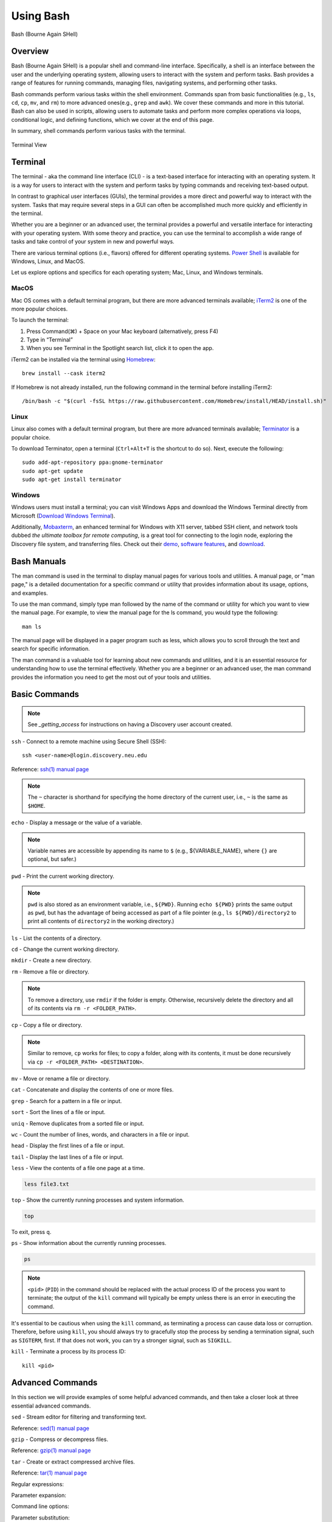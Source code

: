 .. _bash:

***********
Using Bash
***********
.. figure:: /images/bash-logo.png
   :class: with-border
   :width: 300
   :alt: Bash (Bourne Again SHell) logo.
   :align: center

   Bash (Bourne Again SHell)


Overview
=========
Bash (Bourne Again SHell) is a popular shell and command-line interface. Specifically, a shell is an interface between the user and the underlying operating system, allowing users to interact with the system and perform tasks. Bash provides a range of features for running commands, managing files, navigating systems, and performing other tasks.

Bash commands perform various tasks within the shell environment. Commands span from basic functionalities (e.g., ``ls``, ``cd``, ``cp``, ``mv``, and ``rm``) to more advanced ones(e.g., ``grep`` and ``awk``). We cover these commands and more in this tutorial. Bash can also be used in scripts, allowing users to automate tasks and perform more complex operations via loops, conditional logic, and defining functions, which we cover at the end of this page.

In summary, shell commands perform various tasks with the terminal.


.. figure:: /images/terminal-view.png
   :class: with-border
   :width: 300
   :alt: Terminal View.
   :align: center

   Terminal View

Terminal
=========
The terminal - aka the command line interface (CLI) - is a text-based interface for interacting with an operating system. It is a way for users to interact with the system and perform tasks by typing commands and receiving text-based output.

In contrast to graphical user interfaces (GUIs), the terminal provides a more direct and powerful way to interact with the system. Tasks that may require several steps in a GUI can often be accomplished much more quickly and efficiently in the terminal.

Whether you are a beginner or an advanced user, the terminal provides a powerful and versatile interface for interacting with your operating system. With some theory and practice, you can use the terminal to accomplish a wide range of tasks and take control of your system in new and powerful ways.

There are various terminal options (i.e., flavors) offered for different operating systems. `Power Shell`_ is available for Windows, Linux, and MacOS.

Let us explore options and specifics for each operating system; Mac, Linux, and Windows terminals.

MacOS
------
Mac OS comes with a default terminal program, but there are more advanced terminals available; `iTerm2`_ is one of the more popular choices.

To launch the terminal:

#. Press Command(⌘) + Space on your Mac keyboard (alternatively, press F4)
#. Type in “Terminal”
#. When you see Terminal in the Spotlight search list, click it to open the app.

iTerm2 can be installed via the terminal using `Homebrew`_::

   brew install --cask iterm2

If Homebrew is not already installed, run the following command in the terminal before installing iTerm2::

   /bin/bash -c "$(curl -fsSL https://raw.githubusercontent.com/Homebrew/install/HEAD/install.sh)"

Linux
------
Linux also comes with a default terminal program, but there are more advanced terminals available; `Terminator`_ is a popular choice.

To download Terminator, open a terminal (``Ctrl+Alt+T`` is the shortcut to do so). Next, execute the following::

   sudo add-apt-repository ppa:gnome-terminator
   sudo apt-get update
   sudo apt-get install terminator
   
Windows
-------
Windows users must install a terminal; you can visit Windows Apps and download the Windows Terminal directly from Microsoft (`Download Windows Terminal`_).

Additionally, `Mobaxterm`_, an enhanced terminal for Windows with X11 server, tabbed SSH client, and network tools dubbed *the ultimate toolbox for remote computing*, is a great tool for connecting to the login node, exploring the Discovery file system, and transferring files. Check out their `demo <https://mobaxterm.mobatek.net/demo.html>`_, `software features <https://mobaxterm.mobatek.net/features.html>`_, and `download <https://mobaxterm.mobatek.net/download.html>`_.

Bash Manuals
============
The man command is used in the terminal to display manual pages for various tools and utilities. A manual page, or "man page," is a detailed documentation for a specific command or utility that provides information about its usage, options, and examples.

To use the man command, simply type man followed by the name of the command or utility for which you want to view the manual page. For example, to view the manual page for the ls command, you would type the following::
  
  man ls

The manual page will be displayed in a pager program such as less, which allows you to scroll through the text and search for specific information.

The man command is a valuable tool for learning about new commands and utilities, and it is an essential resource for understanding how to use the terminal effectively. Whether you are a beginner or an advanced user, the man command provides the information you need to get the most out of your tools and utilities.

Basic Commands
==============
.. note:: 
  See `_getting_access` for instructions on having a Discovery user account created.

``ssh`` - Connect to a remote machine using Secure Shell (SSH)::

   ssh <user-name>@login.discovery.neu.edu

Reference: `ssh(1) manual page`_

.. note::
   The ``~`` character is shorthand for specifying the home directory of the current user, i.e., ``~`` is the same as ``$HOME``.

``echo`` - Display a message or the value of a variable.

.. code-block:: shell
  :emphasize-lines: 2

  echo "Hello, world!"
  Hello, world!

.. note:: 
  Variable names are accessible by appending its name to ``$`` (e.g., ${VARIABLE_NAME}, where ``{}`` are optional, but safer.)

``pwd`` - Print the current working directory.

.. code-block:: shell
  :emphasize-lines: 2

  pwd
  /path/to/directory1

.. note::
  ``pwd`` is also stored as an environment variable, i.e., ``${PWD}``. Running ``echo ${PWD}`` prints the same output as ``pwd``, but has the advantage of being accessed as part of a file pointer (e.g., ``ls ${PWD}/directory2`` to print all contents of ``directory2`` in the working directory.)

``ls`` - List the contents of a directory.

.. code-block:: shell
  :emphasize-lines: 2

  ls
  file1.txt file2.txt directory1

``cd`` - Change the current working directory.

.. code-block:: shell
  :emphasize-lines: 3

  cd ~/directory1
  pwd
  <$HOME>/directory1

``mkdir`` - Create a new directory.

.. code-block:: shell
  :emphasize-lines: 3

   mkdir directory2
   ls
   file1.txt file2.txt directory1 directory2

``rm`` - Remove a file or directory.

.. code-block:: shell
  :emphasize-lines: 3

   rm file1.txt
   ls
   file2.txt directory1 directory2

.. note:: 
  To remove a directory, use ``rmdir`` if the folder is empty. Otherwise, recursively delete the directory and all of its contents via ``rm -r <FOLDER_PATH>``.

``cp`` - Copy a file or directory.

.. code-block:: shell
  :emphasize-lines: 3

   cp file2.txt file3.txt
   ls
   file2.txt file3.txt directory1 directory2

.. note:: 
  Similar to remove, ``cp`` works for files; to copy a folder, along with its contents, it must be done recursively via ``cp -r <FOLDER_PATH> <DESTINATION>``.

``mv`` - Move or rename a file or directory.

.. code-block:: shell
  :emphasize-lines: 3

  mv file2.txt file4.txt
  ls
  file3.txt file4.txt directory1 directory2

``cat`` - Concatenate and display the contents of one or more files.

.. code-block:: shell
  :emphasize-lines: 2

  cat file3.txt
  This is the contents of file3.txt

``grep`` - Search for a pattern in a file or input.

.. code-block:: shell
  :emphasize-lines: 2

  grep "the" file3.txt
  This is the contents of file3.txt

``sort`` - Sort the lines of a file or input.

.. code-block:: shell
  :emphasize-lines: 2

  sort file3.txt
  This is the contents of file3.txt

``uniq`` - Remove duplicates from a sorted file or input.

.. code-block:: shell
  :emphasize-lines: 2

  sort file3.txt | uniq
  This is the contents of file3.txt

``wc`` - Count the number of lines, words, and characters in a file or input.

.. code-block:: shell
  :emphasize-lines: 2

   wc file3.txt
   1   4  26 file3.txt

``head`` - Display the first lines of a file or input.

.. code-block:: shell
  :emphasize-lines: 2

   head file3.txt
   This is the contents of file3.txt

``tail`` - Display the last lines of a file or input.

.. code-block:: shell
  :emphasize-lines: 2

  tail file3.txt
  This is the contents of file3.txt

``less`` - View the contents of a file one page at a time.

.. code-block:: shell

   less file3.txt

``top`` - Show the currently running processes and system information.

.. code-block:: shell

   top

To exit, press ``q``.

``ps`` - Show information about the currently running processes.

.. code-block:: shell

   ps
.. note::
   ``<pid>`` (``PID``) in the command should be replaced with the actual process ID of the process you want to terminate; the output of the ``kill`` command will typically be empty unless there is an error in executing the command.

It's essential to be cautious when using the ``kill`` command, as terminating a process can cause data loss or corruption. Therefore, before using ``kill``, you should always try to gracefully stop the process by sending a termination signal, such as ``SIGTERM``, first. If that does not work, you can try a stronger signal, such as ``SIGKILL``.

``kill`` - Terminate a process by its process ID::

   kill <pid>

Advanced Commands
=================
In this section we will provide examples of some helpful advanced commands, and then take a closer look at three essential advanced commands.

``sed`` - Stream editor for filtering and transforming text.

.. code-block:: shell
  :emphasize-lines: 2-4, 7-9

  cat file1.txt
  This is line 1
  This is line 2
  This is line 3

  sed 's/line 1/Line 1/' file1.txt
  This is Line 1
  This is line 2
  This is line 3

Reference: `sed(1) manual page`_

``gzip`` - Compress or decompress files.

.. code-block:: shell
  :emphasize-lines: 3

  gzip file1.txt
  ls
  file1.txt.gz

.. code-block:: shell
  :emphasize-lines: 3

  gunzip file1.txt.gz
  ls
  file1.txt

Reference: `gzip(1) manual page`_

``tar`` - Create or extract compressed archive files.

.. code-block:: shell
  :emphasize-lines: 3

  tar cvf archive.tar file1.txt file2.txt
  ls
  archive.tar file1.txt file2.txt

.. code-block:: shell
  :emphasize-lines: 3

  tar xvf archive.tar
  ls
  file1.txt file2.txt

Reference: `tar(1) manual page`_

Regular expressions:

.. code-block:: shell
  :emphasize-lines: 2-3

  grep -E '^[A-Z][a-z]+$' file1.txt
  John
  Jane

Parameter expansion:

.. code-block:: shell
  :emphasize-lines: 3

  name="John Doe"
  echo ${name// /_}
  John_Doe

Command line options:

.. code-block:: shell
  :emphasize-lines: 2-5

  ls -lh
  total 8.0K
  drwxrwxr-x 2 user user 4.0K Feb 14 13:29 directory1
  -rw-rw-r-- 1 user user   12 Feb 14 13:29 file1.txt
  -rw-rw-r-- 1 user user   14 Feb 14 13:29 file2.txt

Parameter substitution:

.. code-block:: shell
  :emphasize-lines: 2

  echo ${name:4:3}
  Doe

Arithmetic operations:

.. code-block:: shell
  :emphasize-lines: 2

  echo $((2 + 2))
  4

File tests:

.. code-block:: shell
  :emphasize-lines: 5

  file=file1.txt
  if [ -f $file ]; then
  >   echo "$file is a regular file"
  > fi
  file1.txt is a regular file

String tests:

.. code-block:: shell
  :emphasize-lines: 5

   string="hello"
   if [ "$string" == "hello" ]; then
   >   echo "The strings match"
   > fi
   The strings match

Command substitution with process substitution::

   diff <(ls /path/to/dir1) <(ls /path/to/dir2)

The next few subsections provide more details on a few advanced bash tools that often come in handy.

rsync
-----
The ``rsync`` command is a powerful and versatile file transfer utility commonly used to synchronize files and directories between different locations. It can transfer files over a network connection and run in various modes, including local and remote transfers and backup operations. One of the key benefits of using ``rsync`` is its ability to transfer only the differences between the source and destination files, which can significantly reduce the amount of data transfer time required. Additionally, ``rsync`` supports various advanced features, including the ability to perform incremental backups and preserve symbolic links, making it a popular tool for system administrators and other advanced users.

.. important:: 
   File transfers must be done using the transfer node on the Discovery, i.e., do not copy to or from the login node accessible via ``xfer.discovery.neu.edu``. See :ref:`transferring data` for more information.

We have listed a few examples of ``rsync`` synchronizing files and directories between two locations, but there are many more options available. Consult the `rsync(1) manual page`_ for more information on effectively using ``rsync``.

Syncing a local directory to a remote server::

   rsync -avz /local/path user@xfer.discovery.neu.edu:/remote/path

Syncing a remote server to a local directory::

   rsync -avz user@xfer.discovery.neu.edu:/remote/path /local/path

Syncing a local directory to a remote server with compression::

   rsync -avz --compress /local/path user@xfer.discovery.neu.edu:/remote/path

Syncing a remote server to a local directory while preserving permissions::

   rsync -avz --perms user@xfer.discovery.neu.edu:/remote/path /local/path

Syncing only files that have been modified in the last hour::

   rsync -avz --update --min-age=3600 /local/path user@xfer.discovery.neu.edu:/remote/path

Syncing a local directory to a remote server while excluding certain files::

   rsync -avz --exclude='*.log' /local/path user@xfer.discovery.neu.edu:/remote/path

Syncing a remote server to a local directory while preserving symbolic links::

   rsync -avz --links user@xfer.discovery.neu.edu:/remote/path /local/path

find
-----
``find`` is a command line tool used to search for files and directories within a specified location. It operates by starting at a specified directory and recursively searching through its subdirectories. The user can select a range of criteria to match (e.g., file name, size, modification time), and ``find`` will return a list of all files and directories that match the specified criteria. ``find`` provides a range of options for further processing the results, such as executing a command on each matching file, printing the results, or performing other operations. As a result, it is a versatile tool to search for specific files and to clean up old files.

Here are several advanced examples of using the ``find`` command to search for files and directories; see `find(1) manual page`_ for more information on how to use the command effectively.

To search for files and directories:

.. code-block:: shell
  :emphasize-lines: 2-3

  find /path/to/search -name "*.txt"
  /path/to/search/file1.txt
  /path/to/search/file2.txt

Finding files based on size::

   find /path/to/dir -size +10M

This will find all files in ``/path/to/dir`` that are larger than 10 MB.

Finding files based on modification time::

   find /path/to/dir -mtime +7

This will find all files in ``/path/to/dir`` that have been modified more than 7 days ago.

Finding files based on type::

   find /path/to/dir -type f

This will find all files in ``/path/to/dir`` that are regular files (not directories).

Finding files based on name::

   find /path/to/dir -name "*.txt"

This will find all files in ``/path/to/dir`` that have a ``.txt`` file extension.

Executing commands on matching files::

   find /path/to/dir -name "*.txt" -exec chmod 644 {} \;

This will find all files in ``/path/to/dir`` that have a ``.txt`` file extension and execute the ``chmod`` command on each file, changing its permissions to ``644``.

awk
-----
``awk`` is a text-processing tool widely used for data extraction, report generation, and other text-related tasks. It operates by reading a file line-by-line and processing each line based on a set of rules defined by the user. The regulations specify the conditions under which certain actions are performed, such as printing specific fields, performing calculations, or modifying the text in some way. ``awk`` is particularly useful for processing tabular data, such as those found in CSV files, and extracting and manipulating data in various ways. Additionally, ``awk`` provides a rich set of string and numerical manipulation functions, making it a powerful tool for working with large data sets.

Below are a few examples of ``awk`` processing and manipulating text data, but there are many more options and features available. Consult the `awk(1) manual page`_ for more information on effectively using the tool.

We will use a sample file ``awk-example.txt`` to work through this section.

:download:`Download <../resources/awk-example.txt>`, or create and name a file as shown in the following block. Also, be sure to store in the working directory.

.. code-block:: shell
  :emphasize-lines: 2-6

  cat awk-example.txt
  John Doe 25
  Jane Doe 30
  Jim Smith 40
  Sara Johnson 35
  Michael Brown 29

This file contains a list of names and ages, with each line representing a different person and their age. The first column is the name, and the second column is the age. The columns are separated by a space.

This sample file can be used in the examples provided in the previous response to demonstrate the usage of ``awk`` command.

Print the entire contents of a file:

.. code-block:: shell
  :emphasize-lines: 2-6

  awk '{print}' awk-example.txt
  John Doe 25
  Jane Doe 30
  Jim Smith 40
  Sara Johnson 35
  Michael Brown 29

Print specific columns from a tab-delimited file:

.. code-block:: shell
  :emphasize-lines: 2-6
  :caption: Assuming the file is not tab-delimited.

  awk -F "\t" '{print $2}' awk-example.txt
  25
  30
  40
  35
  29

Sum a column of numbers:

.. code-block:: shell
  :emphasize-lines: 2

  awk '{sum+=$2} END {print sum}' awk-example.txt
  169

Print only lines that match a pattern:

.. code-block:: shell
  :emphasize-lines: 2, 3

  awk '/Doe/ {print}' awk-example.txt
  John Doe 25
  Jane Doe 30

Format the output:

.. code-block:: shell
  :emphasize-lines: 2-6

  awk '{printf "Name: %s, Age: %d\n", $1, $2}' awk-example.txt
  Name: John Doe, Age: 25
  Name: Jane Doe, Age: 30
  Name: Jim Smith, Age: 40
  Name: Sara Johnson, Age: 35
  Name: Michael Brown, Age: 29

.. code-block:: shell
  :emphasize-lines: 2

  awk '/Sara/ {print "Sara found"}' awk-example.txt
  Sara found

Printing the first field of each line in a file:

.. code-block:: shell
  :emphasize-lines: 2-6

  awk '{print $1}' awk-example.txt
  John
  Jane
  Jim
  Sara
  Michael

Printing the second field of each line in a file, only if the first field is equal to a specific value:

.. code-block:: shell
  :emphasize-lines: 2-3

  awk '$2 == "Doe" {print $1}' awk-example.txt
  John
  Jane

Printing the sum of all numbers in the third field (Age) of a file:

.. code-block:: shell
  :emphasize-lines: 2

  awk '{sum+=$3} END {print sum}' awk-example.txt
  159

Printing the average of all numbers in the fourth field of a file:

.. code-block:: shell
  :emphasize-lines: 2

  awk '{sum+=$3; count++} END {print sum/count}' awk-example.txt
  31.8

Printing the line number and the line text for each line in a file that contains a specific word:

.. code-block:: shell
  :emphasize-lines: 2-3

  awk '/Doe/ {print NR, $0}' awk-example.txt
  1 John Doe 25
  2 Jane Doe 30

Printing the line number and the line text for each line in a file that starts with a specific string:

.. code-block:: shell
  :emphasize-lines: 2-4

  awk '$1 ~ /^J/ {print NR, $0}' awk-example.txt
  1 John Doe 25
  2 Jane Doe 30
  3 Jim Smith 40

Printing the line number, the line text, and the length of each line in a file:

.. code-block:: shell
  :emphasize-lines: 2-6

  awk '{print NR, $0, length($0)}' awk-example.txt
  1 John Doe 25 11
  2 Jane Doe 30 11
  3 Jim Smith 40 12
  4 Sara Johnson 35 15
  5 Michael Brown 29 16

Git configurations tips and tricks
----------------------------------
Git is a distributed version control system for software development and other collaborative projects that allows multiple users to work on a project simultaneously, while keeping track of changes and enabling easy collaboration. With Git, users can commit their changes to a local repository and push them to a remote repository so that others can access and merge their changes into the main project. Git also provides a robust set of tools for managing branches, resolving conflicts, and performing other tasks related to version control.

Git provides a range of configuration options that allow users to customize their behavior to suit their needs, including setting the username and email, specifying a preferred text editor, and setting up aliases for frequently used commands. In addition, users can either configure Git globally, which will apply the configuration to all of their Git repositories, or configure locally, which will apply the configuration only to a specific repository. This flexibility allows users to work with Git in a way that suits their workflow.

Custom Configurations
^^^^^^^^^^^^^^^^^^^^^^
Below you will find a few examples of Git configuration options. See `Git User Manual`_ for more information on how to customize Git to your needs.

Setting your username and email::

   git config --global user.name "Your Name"
   git config --global user.email "your.email@example.com"

Setting your preferred text editor::

   git config --global core.editor nano

Setting your preferred diff tool::

   git config --global diff.tool emacs
   git config --global difftool.prompt false

Setting up aliases for frequently used Git commands::

   git config --global alias.st status
   git config --global alias.co checkout
   git config --global alias.ci commit

Setting up a default push behavior::

   git config --global push.default simple

Enabling colored output for Git commands::

   git config --global color.ui true

Ignoring files globally across all your Git repositories::

   git config --global core.excludesfile ~/.gitignore_global

Enabling automatic line wrapping in Git log output::

   git config --global log.autoWrap true

Text Editors
===============
There are a few popular text editors to create, view, and modify text files from a terminal: Emacs, Vim, and Nano. Here, we briefly describe these text editors, all of which are available by default on Discovery.

Emacs
------
Emacs is a popular text editor that is widely used to program, write, and read text files. You should consult the `Emacs Manual`_ or online resources for more information on how to use the text editor effectively.

To start Emacs, open a terminal and type the following command::

   emacs

Once open, the following table summarizes common keyboard shortcuts (i.e., commands) for working in the text editor.

.. list-table:: Common Emacs Commands (``C-`` -> hold ``Ctrl``)
   :widths: 40 30
   :header-rows: 1

   * - Functionality
     - Command
   * - Open file
     - ``C-x C-f``
   * - Save file
     - ``C-x C-s``
   * - Close file
     - ``C-x C-w``
   * - Cut text
     - ``C-k``
   * - Paste text
     - ``C-y``
   * - Undo
     - ``C-/``
   * - Redo
     - ``C-x C-/``
   * - Search text
     - ``C-s``
   * - Quit Emacs
     - ``C-s``
   * - *Moving cursor*
     - ``C-x C-c``
   * - previous line
     - ``C-p``
   * - next line
     - ``C-n``
   * - forward character
     - ``C-f``
   * - backward character
     - ``C-b``

For more commands, see `Emacs Cheat Sheet`_.

Vim
------
Vim is a popular text editor that is widely used for programming, writing, and other text-related tasks. Consult the `VIM Manual`_ for more information on using the text editor effectively.

Vim starts in in **normal mode**: a mode that allows for the navigation through the text and perform various operations (e.g., search), but in read-online mode (i.e., cannot edit text).

Open a terminal and type the following command::

   vim

To open an existing file, type the following command::

   vim filename

.. list-table:: Common Vim Commands
   :widths: 50 20
   :header-rows: 1

   * - Functionality
     - Command
   * - Enter insert mode
     - ``i``
   * - Enter normal mode
     - ``esc``
   * - Save file
     - ``:w``
   * - Close file
     - ``:q``
   * - Cut text (from front)
     - ``v``
   * - Cut text (from end)
     - ``d``
   * - Paste text
     - ``p``
   * - Undo
     - ``u``
   * - Redo
     - ``Ctrl+r``
   * - Search text
     - ``/text``
   * - Quit VIM
     - ``:q``
   * - *Moving cursor*
     - ``C-x C-c``
   * - Left
     - ``h``
   * - Down
     - ``j``
   * - Up
     - ``k``
   * - Right
     - ``l``

GNU Nano
---------
Nano is a simple, easy-to-use text editor commonly used in Unix-like operating systems. Consult the `GNU Nano Manual`_ or online resources for more information on how to use the text editor effectively.

Nano can launch one of two ways from a terminal: (1) to open to an empty, unnamed file, run::

   nano

To open a file by name, whether it already exists or needs to be created, run::

   nano filename.txt

If the file does not exist, it will open an empty file that will persist upon saving.

.. list-table:: Common Nano Commands
   :widths: 40 20
   :header-rows: 1

   * - Functionality
     - Command
   * - Save file
     - ``Ctrl + O``
   * - Close file
     - ``Ctrl + X``
   * - Cut text (from front)
     - ``Alt + A``
   * - Cut text (from end)
     - ``Ctrl + K``
   * - Paste text
     - ``Ctrl + U``
   * - Undo
     - ``Ctrl + T``
   * - Redo
     - ``Ctrl + Y``
   * - Search text
     - ``Ctrl + W``
   * - Quit Nano
     - ``Ctrl + X``

Shell Scripting
===============
Shell scripts are a feature of bash that allows you to automate tasks and perform complex operations. A shell script is a text file containing a series of bash commands that the shell can execute to perform a specific task.

Here is a simple example of a shell script that prints the message, ``Hello, World!`` to the screen::

   #!/bin/bash

   echo "Hello, World!"

Notice the line ``#!/bin/bash`` at the top of a shell script (i.e., the shebang line). This line specifies which shell interpreter will be used when running the script. In this case, line ``#!/bin/bash`` specifies that the script uses the bash shell.

.. note::
   The shebang line is the first line of the script and must start with the characters ``#!``. The path that follows the shebang (``/bin/bash`` in this case) specifies the location of the shell interpreter. In most cases, ``/bin/bash`` is the correct path for the bash shell.

First we must make the file executable to run this script. This is done as follows::

   chmod +x hello_world.sh

Then, run the script as follows::

   ./hello_world.sh

This will print the message ``Hello, World!`` to the screen.

Shell scripts can do many tasks, including backups, system maintenance, and the commands covered in this tutorial. For example, you could create a script to automate the backup of your home directory by copying all of its files to a remote server. The script could include commands for compressing the files, copying them to the server, and logging the results.


.. _Power Shell: https://learn.microsoft.com/en-us/powershell/
.. _Download Windows Terminal: https://apps.microsoft.com/store/detail/windows-terminal/9N0DX20HK701?hl=en-us&gl=us&rtc=1
.. _Mobaxterm: https://mobaxterm.mobatek.net/
.. _Homebrew: https://brew.sh/
.. _iTerm2: : https://iterm2.com/
.. _Terminator: https://gnome-terminator.org/
.. _find(1) manual page: https://manpages.ubuntu.com/manpages/kinetic/en/man1/find.1posix.html
.. _gzip(1) manual page: https://manpages.ubuntu.com/manpages/kinetic/en/man1/gzip.1.html
.. _tar(1) manual page: https://manpages.ubuntu.com/manpages/kinetic/en/man1/tar.1.html
.. _awk(1) manual page: https://manpages.ubuntu.com/manpages/kinetic/en/man1/awk.1plan9.html
.. _sed(1) manual page: https://manpages.ubuntu.com/manpages/kinetic/en/man1/sed.1.html
.. _rsync(1) manual page: https://manpages.ubuntu.com/manpages/kinetic/en/man1/rsync.1.html
.. _ssh(1) manual page: https://manpages.ubuntu.com/manpages/kinetic/en/man1/find.1posix.html
.. _Git User Manual: https://git-scm.com/docs/user-manual
.. _Emacs Manual: https://www.gnu.org/software/emacs/manual/html_node/emacs/index.html
.. _Emacs Cheat Sheet: https://www.gnu.org/software/emacs/refcards/pdf/refcard.pdf
.. _GNU Nano Manual: https://www.nano-editor.org/dist/latest/nano.pdf
.. _VIM Manual: : https://www.vim.org/docs.php
